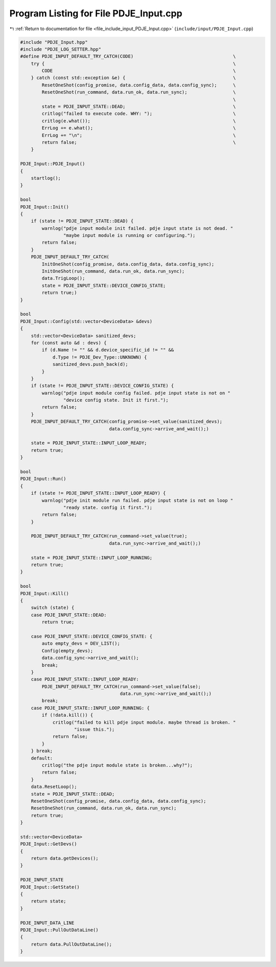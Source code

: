 
.. _program_listing_file_include_input_PDJE_Input.cpp:

Program Listing for File PDJE_Input.cpp
=======================================

|exhale_lsh| :ref:`Return to documentation for file <file_include_input_PDJE_Input.cpp>` (``include/input/PDJE_Input.cpp``)

.. |exhale_lsh| unicode:: U+021B0 .. UPWARDS ARROW WITH TIP LEFTWARDS

.. code-block:: cpp

   #include "PDJE_Input.hpp"
   #include "PDJE_LOG_SETTER.hpp"
   #define PDJE_INPUT_DEFAULT_TRY_CATCH(CODE)                                     \
       try {                                                                      \
           CODE                                                                   \
       } catch (const std::exception &e) {                                        \
           ResetOneShot(config_promise, data.config_data, data.config_sync);      \
           ResetOneShot(run_command, data.run_ok, data.run_sync);                 \
                                                                                  \
           state = PDJE_INPUT_STATE::DEAD;                                        \
           critlog("failed to execute code. WHY: ");                              \
           critlog(e.what());                                                     \
           ErrLog += e.what();                                                    \
           ErrLog += "\n";                                                        \
           return false;                                                          \
       }
   
   PDJE_Input::PDJE_Input()
   {
       startlog();
   }
   
   bool
   PDJE_Input::Init()
   {
       if (state != PDJE_INPUT_STATE::DEAD) {
           warnlog("pdje input module init failed. pdje input state is not dead. "
                   "maybe input module is running or configuring.");
           return false;
       }
       PDJE_INPUT_DEFAULT_TRY_CATCH(
           InitOneShot(config_promise, data.config_data, data.config_sync);
           InitOneShot(run_command, data.run_ok, data.run_sync);
           data.TrigLoop();
           state = PDJE_INPUT_STATE::DEVICE_CONFIG_STATE;
           return true;)
   }
   
   bool
   PDJE_Input::Config(std::vector<DeviceData> &devs)
   {
       std::vector<DeviceData> sanitized_devs;
       for (const auto &d : devs) {
           if (d.Name != "" && d.device_specific_id != "" &&
               d.Type != PDJE_Dev_Type::UNKNOWN) {
               sanitized_devs.push_back(d);
           }
       }
       if (state != PDJE_INPUT_STATE::DEVICE_CONFIG_STATE) {
           warnlog("pdje input module config failed. pdje input state is not on "
                   "device config state. Init it first.");
           return false;
       }
       PDJE_INPUT_DEFAULT_TRY_CATCH(config_promise->set_value(sanitized_devs);
                                    data.config_sync->arrive_and_wait();)
   
       state = PDJE_INPUT_STATE::INPUT_LOOP_READY;
       return true;
   }
   
   bool
   PDJE_Input::Run()
   {
       if (state != PDJE_INPUT_STATE::INPUT_LOOP_READY) {
           warnlog("pdje init module run failed. pdje input state is not on loop "
                   "ready state. config it first.");
           return false;
       }
   
       PDJE_INPUT_DEFAULT_TRY_CATCH(run_command->set_value(true);
                                    data.run_sync->arrive_and_wait();)
   
       state = PDJE_INPUT_STATE::INPUT_LOOP_RUNNING;
       return true;
   }
   
   bool
   PDJE_Input::Kill()
   {
       switch (state) {
       case PDJE_INPUT_STATE::DEAD:
           return true;
   
       case PDJE_INPUT_STATE::DEVICE_CONFIG_STATE: {
           auto empty_devs = DEV_LIST();
           Config(empty_devs);
           data.config_sync->arrive_and_wait();
           break;
       }
       case PDJE_INPUT_STATE::INPUT_LOOP_READY:
           PDJE_INPUT_DEFAULT_TRY_CATCH(run_command->set_value(false);
                                        data.run_sync->arrive_and_wait();)
           break;
       case PDJE_INPUT_STATE::INPUT_LOOP_RUNNING: {
           if (!data.kill()) {
               critlog("failed to kill pdje input module. maybe thread is broken. "
                       "issue this.");
               return false;
           }
       } break;
       default:
           critlog("the pdje input module state is broken...why?");
           return false;
       }
       data.ResetLoop();
       state = PDJE_INPUT_STATE::DEAD;
       ResetOneShot(config_promise, data.config_data, data.config_sync);
       ResetOneShot(run_command, data.run_ok, data.run_sync);
       return true;
   }
   
   std::vector<DeviceData>
   PDJE_Input::GetDevs()
   {
       return data.getDevices();
   }
   
   PDJE_INPUT_STATE
   PDJE_Input::GetState()
   {
       return state;
   }
   
   PDJE_INPUT_DATA_LINE
   PDJE_Input::PullOutDataLine()
   {
       return data.PullOutDataLine();
   }
